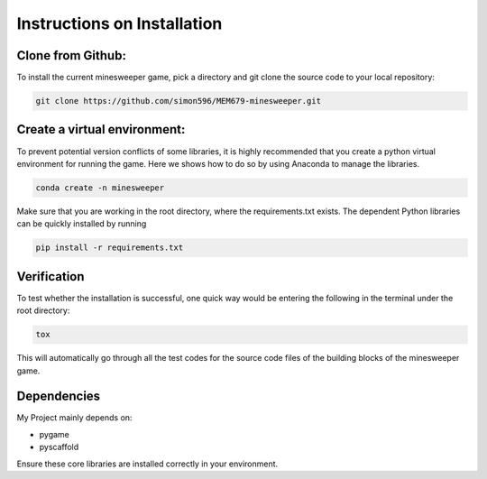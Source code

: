 .. _installation:
============
Instructions on Installation
============

Clone from Github:
============

To install the current minesweeper game, pick a directory and git clone the source code to your local repository:

.. code-block:: bash

   git clone https://github.com/simon596/MEM679-minesweeper.git

Create a virtual environment:
============

To prevent potential version conflicts of some libraries, it is highly recommended that you create a python virtual environment for running the game. 
Here we shows how to do so by using Anaconda to manage the libraries.

.. code-block:: bash

   conda create -n minesweeper

Make sure that you are working in the root directory, where the requirements.txt exists. The dependent Python libraries can be quickly installed by running

.. code-block:: bash

   pip install -r requirements.txt



Verification
============

To test whether the installation is successful, one quick way would be entering the following in the terminal under the root directory:

.. code-block:: bash

   tox

This will automatically go through all the test codes for the source code files of the building blocks of the minesweeper game.


Dependencies
============

My Project mainly depends on:

- pygame
- pyscaffold

Ensure these core libraries are installed correctly in your environment.

